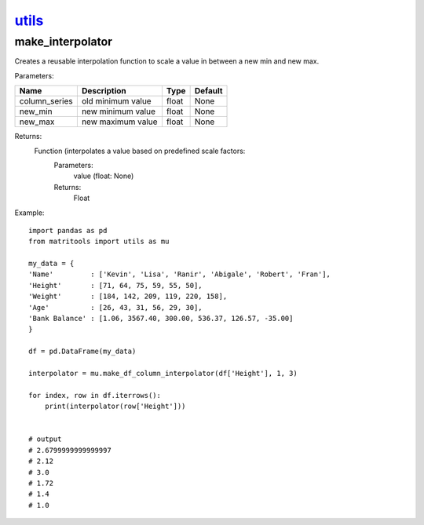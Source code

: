 `utils <utils.html>`_
=====================
make_interpolator
-----------------
Creates a reusable interpolation function to scale a value in between a new min and new max.

Parameters:

+---------------+--------------------------------------+------------------+----------------+
| Name          | Description                          | Type             | Default        |
+===============+======================================+==================+================+
| column_series | old minimum value                    | float            | None           |
+---------------+--------------------------------------+------------------+----------------+
| new_min       | new minimum value                    | float            | None           |
+---------------+--------------------------------------+------------------+----------------+
| new_max       | new maximum value                    | float            | None           |
+---------------+--------------------------------------+------------------+----------------+

Returns:
    Function (interpolates a value based on predefined scale factors:
        Parameters:
            value (float: None)
        Returns:
            Float


Example::

    import pandas as pd
    from matritools import utils as mu

    my_data = {
    'Name'         : ['Kevin', 'Lisa', 'Ranir', 'Abigale', 'Robert', 'Fran'],
    'Height'       : [71, 64, 75, 59, 55, 50],
    'Weight'       : [184, 142, 209, 119, 220, 158],
    'Age'          : [26, 43, 31, 56, 29, 30],
    'Bank Balance' : [1.06, 3567.40, 300.00, 536.37, 126.57, -35.00]
    }

    df = pd.DataFrame(my_data)

    interpolator = mu.make_df_column_interpolator(df['Height'], 1, 3)

    for index, row in df.iterrows():
        print(interpolator(row['Height']))


    # output
    # 2.6799999999999997
    # 2.12
    # 3.0
    # 1.72
    # 1.4
    # 1.0

